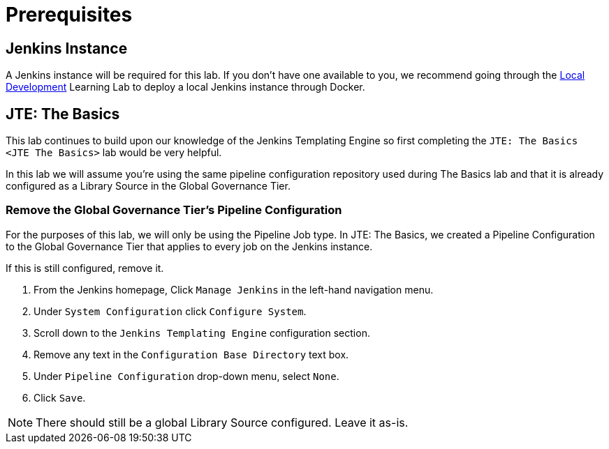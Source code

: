 = Prerequisites

== Jenkins Instance

A Jenkins instance will be required for this lab. If you don't have one available to you, we recommend going through the xref:local-development:index.adoc[Local Development] Learning Lab to deploy a local Jenkins instance through Docker.

== JTE: The Basics

This lab continues to build upon our knowledge of the Jenkins Templating Engine so first completing the `JTE: The Basics <JTE The Basics>` lab would be very helpful.

In this lab we will assume you're using the same pipeline configuration repository used during The Basics lab and that it is already configured as a Library Source in the Global Governance Tier.

=== Remove the Global Governance Tier's Pipeline Configuration

For the purposes of this lab, we will only be using the Pipeline Job type. In JTE: The Basics, we created a Pipeline Configuration to the Global Governance Tier that applies to every job on the Jenkins instance.

If this is still configured, remove it.

. From the Jenkins homepage, Click `Manage Jenkins` in the left-hand navigation menu.
. Under `System Configuration` click `Configure System`.
. Scroll down to the `Jenkins Templating Engine` configuration section.
. Remove any text in the `Configuration Base Directory` text box.
. Under `Pipeline Configuration` drop-down menu, select `None`.
. Click `Save`.

[NOTE]
====
There should still be a global Library Source configured. Leave it as-is.
====
